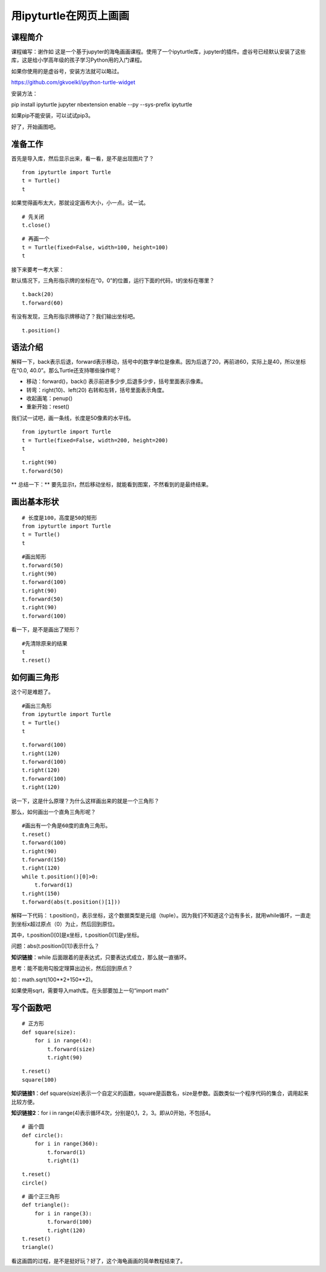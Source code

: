 

用ipyturtle在网页上画画
====================================


--------------------------
课程简介
--------------------------

课程编写：谢作如
这是一个基于jupyter的海龟画画课程。使用了一个ipyturtle库，jupyter的插件。虚谷号已经默认安装了这些库，这是给小学高年级的孩子学习Python用的入门课程。

如果你使用的是虚谷号，安装方法就可以略过。

https://github.com/gkvoelkl/ipython-turtle-widget

安装方法：

pip install ipyturtle jupyter nbextension enable --py --sys-prefix
ipyturtle

如果pip不能安装，可以试试pip3。

.. image:: ../images/09/9.3-ipyturtle.png

好了，开始画图吧。

--------------------------
准备工作
--------------------------

首先是导入库，然后显示出来，看一看，是不是出现图片了？

::

    from ipyturtle import Turtle
    t = Turtle()
    t

如果觉得画布太大，那就设定画布大小，小一点。试一试。

::

    # 先关闭
    t.close()

::

    # 再画一个
    t = Turtle(fixed=False, width=100, height=100)
    t

接下来要考一考大家：

默认情况下，三角形指示牌的坐标在“0，0”的位置，运行下面的代码，t的坐标在哪里？

::

    t.back(20)
    t.forward(60)

有没有发现，三角形指示牌移动了？我们输出坐标吧。

:: 

    t.position()

--------------------------
语法介绍
--------------------------

解释一下，back表示后退，forward表示移动，括号中的数字单位是像素。因为后退了20，再前进60，实际上是40，所以坐标在“0.0,
40.0”。那么Turtle还支持哪些操作呢？

-  移动：forward()，back() 表示前进多少步,后退多少步，括号里面表示像素。
-  转弯：right(10)、left(20) 右转和左转，括号里面表示角度。
-  收起画笔：penup()
-  重新开始：reset()

我们试一试吧，画一条线，长度是50像素的水平线。

:: 

    from ipyturtle import Turtle
    t = Turtle(fixed=False, width=200, height=200)
    t

:: 

    t.right(90)
    t.forward(50)

\*\* 总结一下：\*\*
要先显示t，然后移动坐标，就能看到图案，不然看到的是最终结果。

--------------------------
画出基本形状
--------------------------

:: 

    # 长度是100，高度是50的矩形
    from ipyturtle import Turtle
    t = Turtle()
    t


:: 

    #画出矩形
    t.forward(50)
    t.right(90)
    t.forward(100)
    t.right(90)
    t.forward(50)
    t.right(90)
    t.forward(100)


看一下，是不是画出了矩形？

:: 

    #先清除原来的结果
    t
    t.reset()

--------------------------
如何画三角形
--------------------------

这个可是难题了。

:: 

    #画出三角形
    from ipyturtle import Turtle
    t = Turtle()
    t

:: 

    t.forward(100)
    t.right(120)
    t.forward(100)
    t.right(120)
    t.forward(100)
    t.right(120)

说一下，这是什么原理？为什么这样画出来的就是一个三角形？

那么，如何画出一个直角三角形呢？

:: 

    #画出有一个角是60度的直角三角形。
    t.reset()
    t.forward(100)
    t.right(90)
    t.forward(150)
    t.right(120)
    while t.position()[0]>0:
        t.forward(1)
    t.right(150)
    t.forward(abs(t.position()[1]))

解释一下代码：
t.position()，表示坐标，这个数据类型是元组（tuple）。因为我们不知道这个边有多长，就用while循环，一直走到坐标x超过原点（0）为止，然后回到原位。

其中，t.position()[0]是x坐标，t.position()[1]是y坐标。

问题：abs(t.position()[1])表示什么？

**知识链接**：while 后面跟着的是表达式，只要表达式成立，那么就一直循环。

思考：能不能用勾股定理算出边长，然后回到原点？

如：math.sqrt(100**2+150**2)。

如果使用sqrt，需要导入math库。在头部要加上一句“import math”

--------------------------
写个函数吧
--------------------------

:: 

    # 正方形
    def square(size):
        for i in range(4):
            t.forward(size)
            t.right(90)

:: 

    t.reset()
    square(100)

**知识链接1**：def square(size)表示一个自定义的函数，square是函数名，size是参数。函数类似一个程序代码的集合，调用起来比较方便。

**知识链接2**：for i in range(4)表示循环4次，分别是0,1，2，3。即从0开始，不包括4。

:: 

    # 画个圆
    def circle():
        for i in range(360):
            t.forward(1)
            t.right(1)


:: 

    t.reset()
    circle()

:: 

    # 画个正三角形
    def triangle():
        for i in range(3):
            t.forward(100)
            t.right(120)
    t.reset()
    triangle()

看这画圆的过程，是不是挺好玩？好了，这个海龟画画的简单教程结束了。
